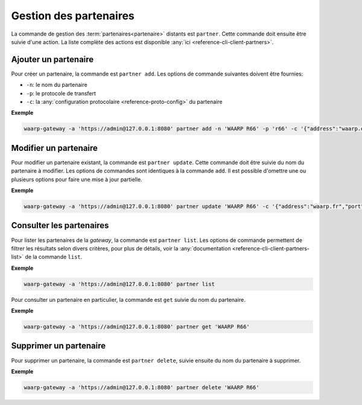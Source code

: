 #######################
Gestion des partenaires
#######################

La commande de gestion des :term:`partenaires<partenaire>` distants est ``partner``.
Cette commande doit ensuite être suivie d'une action. La liste complète des actions
est disponible :any:`ici <reference-cli-client-partners>`.


Ajouter un partenaire
=====================

Pour créer un partenaire, la commande est ``partner add``. Les options de commande
suivantes doivent être fournies:

- ``-n``: le nom du partenaire
- ``-p``: le protocole de transfert
- ``-c``: la :any:`configuration protocolaire <reference-proto-config>` du partenaire

**Exemple**

.. code-block:: shell

   waarp-gateway -a 'https://admin@127.0.0.1:8080' partner add -n 'WAARP R66' -p 'r66' -c '{"address":"waarp.org","port":8066}'


Modifier un partenaire
======================

Pour modifier un partenaire existant, la commande est ``partner update``. Cette
commande doit être suivie du nom du partenaire à modifier. Les options de commandes
sont identiques à la commande ``add``. Il est possible d'omettre une ou plusieurs
options pour faire une mise à jour partielle.

**Exemple**

.. code-block:: shell

   waarp-gateway -a 'https://admin@127.0.0.1:8080' partner update 'WAARP R66' -c '{"address":"waarp.fr","port":8068}'


Consulter les partenaires
=========================

Pour lister les partenaires de la *gateway*, la commande est ``partner list``.
Les options de commande permettent de filtrer les résultats selon divers critères,
pour plus de détails, voir la :any:`documentation
<reference-cli-client-partners-list>` de
la commande ``list``.

**Exemple**

.. code-block:: shell

   waarp-gateway -a 'https://admin@127.0.0.1:8080' partner list

Pour consulter un partenaire en particulier, la commande est ``get`` suivie du nom
du partenaire.

**Exemple**

.. code-block:: shell

   waarp-gateway -a 'https://admin@127.0.0.1:8080' partner get 'WAARP R66'


Supprimer un partenaire
=======================

Pour supprimer un partenaire, la commande est ``partner delete``, suivie ensuite
du nom du partenaire à supprimer.

**Exemple**

.. code-block:: shell

   waarp-gateway -a 'https://admin@127.0.0.1:8080' partner delete 'WAARP R66'
